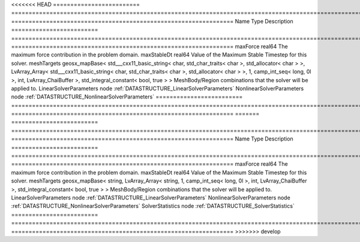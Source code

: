 

<<<<<<< HEAD
========================= =============================================================================================================================================================================================================================================================================================== ================================================================ 
Name                      Type                                                                                                                                                                                                                                                                                            Description                                                      
========================= =============================================================================================================================================================================================================================================================================================== ================================================================ 
maxForce                  real64                                                                                                                                                                                                                                                                                          The maximum force contribution in the problem domain.            
maxStableDt               real64                                                                                                                                                                                                                                                                                          Value of the Maximum Stable Timestep for this solver.            
meshTargets               geosx_mapBase< std___cxx11_basic_string< char, std_char_traits< char >, std_allocator< char > >, LvArray_Array< std___cxx11_basic_string< char, std_char_traits< char >, std_allocator< char > >, 1, camp_int_seq< long, 0l >, int, LvArray_ChaiBuffer >, std_integral_constant< bool, true > > MeshBody/Region combinations that the solver will be applied to. 
LinearSolverParameters    node                                                                                                                                                                                                                                                                                            :ref:`DATASTRUCTURE_LinearSolverParameters`                      
NonlinearSolverParameters node                                                                                                                                                                                                                                                                                            :ref:`DATASTRUCTURE_NonlinearSolverParameters`                   
========================= =============================================================================================================================================================================================================================================================================================== ================================================================ 
=======
========================= =========================================================================================================================================== ================================================================ 
Name                      Type                                                                                                                                        Description                                                      
========================= =========================================================================================================================================== ================================================================ 
maxForce                  real64                                                                                                                                      The maximum force contribution in the problem domain.            
maxStableDt               real64                                                                                                                                      Value of the Maximum Stable Timestep for this solver.            
meshTargets               geosx_mapBase< string, LvArray_Array< string, 1, camp_int_seq< long, 0l >, int, LvArray_ChaiBuffer >, std_integral_constant< bool, true > > MeshBody/Region combinations that the solver will be applied to. 
LinearSolverParameters    node                                                                                                                                        :ref:`DATASTRUCTURE_LinearSolverParameters`                      
NonlinearSolverParameters node                                                                                                                                        :ref:`DATASTRUCTURE_NonlinearSolverParameters`                   
SolverStatistics          node                                                                                                                                        :ref:`DATASTRUCTURE_SolverStatistics`                            
========================= =========================================================================================================================================== ================================================================ 
>>>>>>> develop


